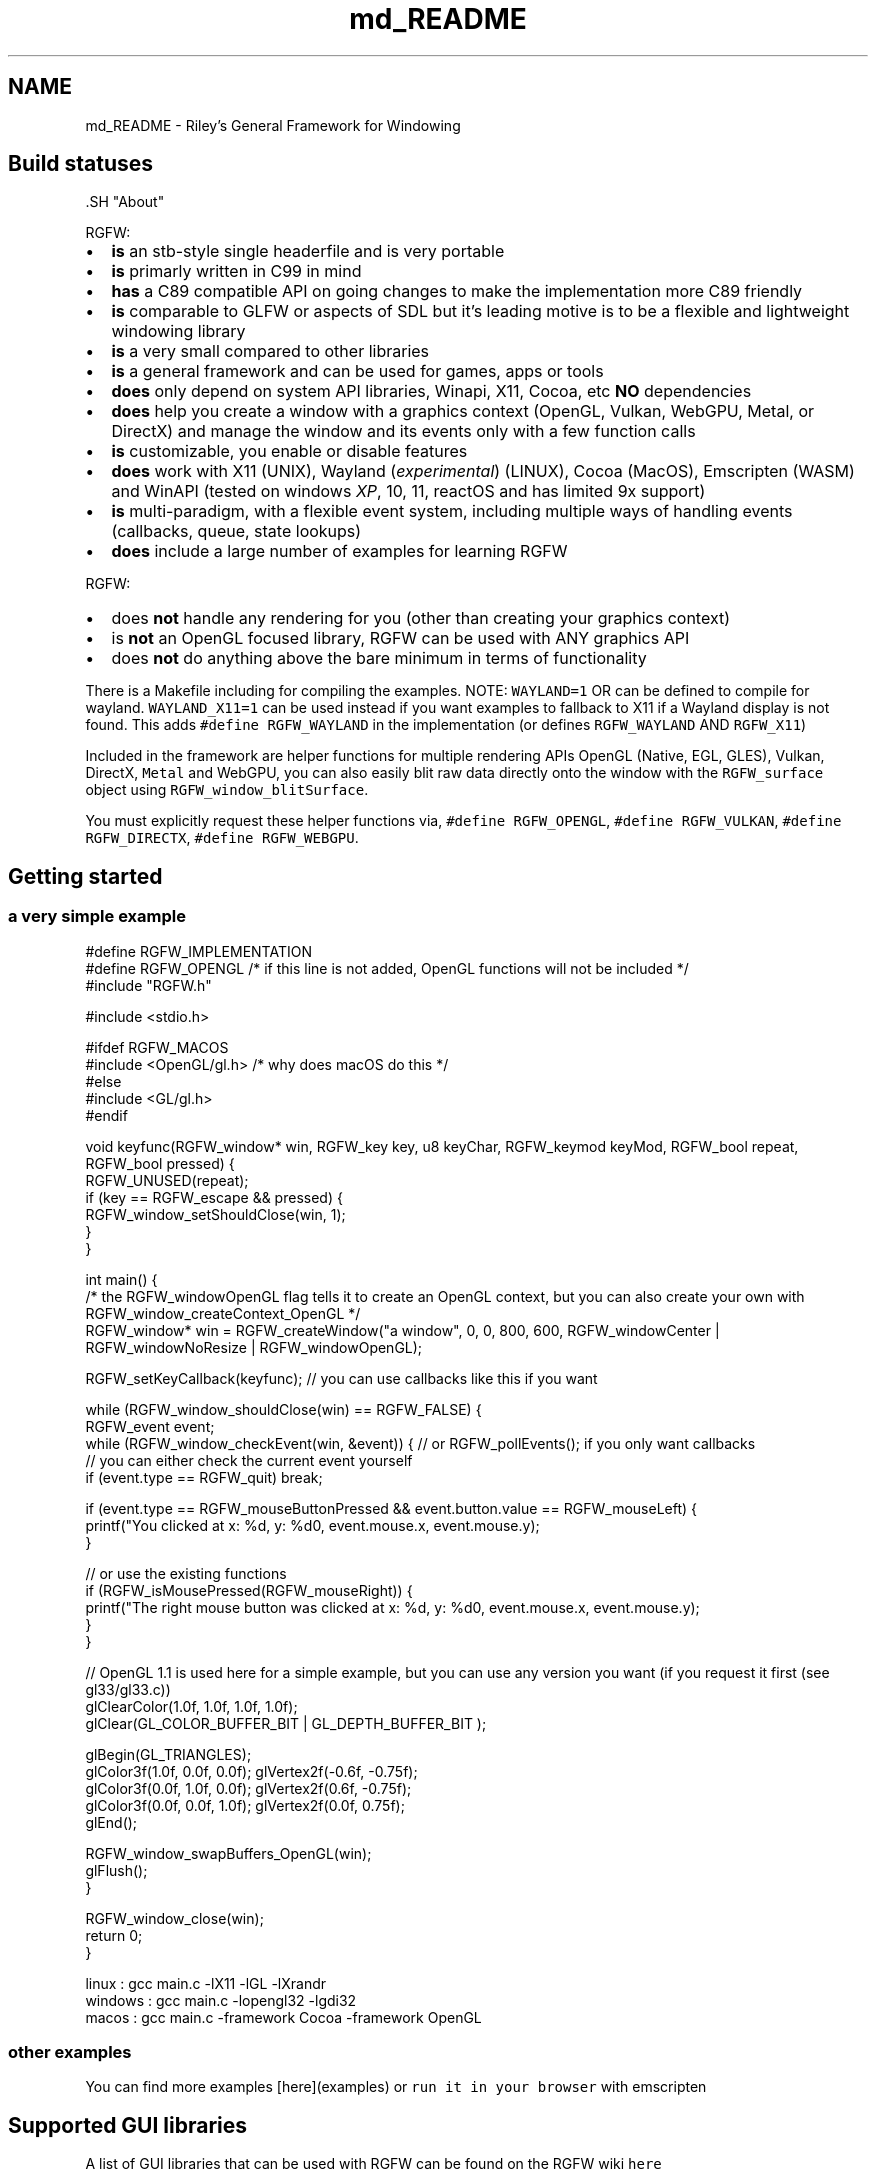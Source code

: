 .TH "md_README" 3 "Sun Oct 5 2025" "RGFW" \" -*- nroff -*-
.ad l
.nh
.SH NAME
md_README \- Riley's General Framework for Windowing 
.PP

.SH "Build statuses"
.PP
  
.PP
\fC\fP.SH "About"
.PP
RGFW:
.PP
.IP "\(bu" 2
\fBis\fP an stb-style single headerfile and is very portable
.IP "\(bu" 2
\fBis\fP primarly written in C99 in mind
.IP "\(bu" 2
\fBhas\fP a C89 compatible API on going changes to make the implementation more C89 friendly
.IP "\(bu" 2
\fBis\fP comparable to GLFW or aspects of SDL but it's leading motive is to be a flexible and lightweight windowing library
.IP "\(bu" 2
\fBis\fP a very small compared to other libraries
.IP "\(bu" 2
\fBis\fP a general framework and can be used for games, apps or tools
.IP "\(bu" 2
\fBdoes\fP only depend on system API libraries, Winapi, X11, Cocoa, etc \fBNO\fP dependencies
.IP "\(bu" 2
\fBdoes\fP help you create a window with a graphics context (OpenGL, Vulkan, WebGPU, Metal, or DirectX) and manage the window and its events only with a few function calls
.IP "\(bu" 2
\fBis\fP customizable, you enable or disable features
.IP "\(bu" 2
\fBdoes\fP work with X11 (UNIX), Wayland (\fIexperimental\fP) (LINUX), Cocoa (MacOS), Emscripten (WASM) and WinAPI (tested on windows \fIXP\fP, 10, 11, reactOS and has limited 9x support)
.IP "\(bu" 2
\fBis\fP multi-paradigm, with a flexible event system, including multiple ways of handling events (callbacks, queue, state lookups)
.IP "\(bu" 2
\fBdoes\fP include a large number of examples for learning RGFW
.PP
.PP
RGFW:
.PP
.IP "\(bu" 2
does \fBnot\fP handle any rendering for you (other than creating your graphics context)
.IP "\(bu" 2
is \fBnot\fP an OpenGL focused library, RGFW can be used with ANY graphics API
.IP "\(bu" 2
does \fBnot\fP do anything above the bare minimum in terms of functionality
.PP
.PP
There is a Makefile including for compiling the examples\&. NOTE: \fCWAYLAND=1\fP OR can be defined to compile for wayland\&. \fCWAYLAND_X11=1\fP can be used instead if you want examples to fallback to X11 if a Wayland display is not found\&. This adds \fC#define RGFW_WAYLAND\fP in the implementation (or defines \fCRGFW_WAYLAND\fP AND \fCRGFW_X11\fP)
.PP
Included in the framework are helper functions for multiple rendering APIs OpenGL (Native, EGL, GLES), Vulkan, DirectX, \fCMetal\fP and WebGPU, you can also easily blit raw data directly onto the window with the \fCRGFW_surface\fP object using \fCRGFW_window_blitSurface\fP\&.
.PP
You must explicitly request these helper functions via, \fC#define RGFW_OPENGL\fP, \fC#define RGFW_VULKAN\fP, \fC#define RGFW_DIRECTX\fP, \fC#define RGFW_WEBGPU\fP\&.
.SH "Getting started"
.PP
.SS "a very simple example"
.PP
.nf
#define RGFW_IMPLEMENTATION
#define RGFW_OPENGL /* if this line is not added, OpenGL functions will not be included */
#include "RGFW\&.h"

#include <stdio\&.h>

#ifdef RGFW_MACOS
#include <OpenGL/gl\&.h> /* why does macOS do this */
#else
#include <GL/gl\&.h>
#endif

void keyfunc(RGFW_window* win, RGFW_key key, u8 keyChar, RGFW_keymod keyMod, RGFW_bool repeat, RGFW_bool pressed) {
    RGFW_UNUSED(repeat);
    if (key == RGFW_escape && pressed) {
        RGFW_window_setShouldClose(win, 1);
    }
}

int main() {
    /* the RGFW_windowOpenGL flag tells it to create an OpenGL context, but you can also create your own with RGFW_window_createContext_OpenGL */
    RGFW_window* win = RGFW_createWindow("a window", 0, 0, 800, 600, RGFW_windowCenter | RGFW_windowNoResize | RGFW_windowOpenGL);

    RGFW_setKeyCallback(keyfunc); // you can use callbacks like this if you want

    while (RGFW_window_shouldClose(win) == RGFW_FALSE) {
        RGFW_event event;
        while (RGFW_window_checkEvent(win, &event)) {  // or RGFW_pollEvents(); if you only want callbacks
            // you can either check the current event yourself
            if (event\&.type == RGFW_quit) break;

            if (event\&.type == RGFW_mouseButtonPressed && event\&.button\&.value == RGFW_mouseLeft) {
                printf("You clicked at x: %d, y: %d\n", event\&.mouse\&.x, event\&.mouse\&.y);
            }

            // or use the existing functions
            if (RGFW_isMousePressed(RGFW_mouseRight)) {
                printf("The right mouse button was clicked at x: %d, y: %d\n", event\&.mouse\&.x, event\&.mouse\&.y);
            }
        }

        // OpenGL 1\&.1 is used here for a simple example, but you can use any version you want (if you request it first (see gl33/gl33\&.c))
        glClearColor(1\&.0f, 1\&.0f, 1\&.0f, 1\&.0f);
        glClear(GL_COLOR_BUFFER_BIT | GL_DEPTH_BUFFER_BIT );

        glBegin(GL_TRIANGLES);
            glColor3f(1\&.0f, 0\&.0f, 0\&.0f); glVertex2f(-0\&.6f, -0\&.75f);
            glColor3f(0\&.0f, 1\&.0f, 0\&.0f); glVertex2f(0\&.6f, -0\&.75f);
            glColor3f(0\&.0f, 0\&.0f, 1\&.0f); glVertex2f(0\&.0f, 0\&.75f);
        glEnd();

        RGFW_window_swapBuffers_OpenGL(win);
        glFlush();
    }

    RGFW_window_close(win);
    return 0;
}
.fi
.PP
.PP
.PP
.nf
linux : gcc main\&.c -lX11 -lGL -lXrandr
windows : gcc main\&.c -lopengl32 -lgdi32
macos : gcc main\&.c -framework Cocoa -framework OpenGL
.fi
.PP
.SS "other examples"
.PP
You can find more examples [here](examples) or \fCrun it in your browser\fP with emscripten
.SH "Supported GUI libraries"
.PP
A list of GUI libraries that can be used with RGFW can be found on the RGFW wiki \fChere\fP
.SH "Documentation"
.PP
There is a lot of in-header-documentation, but more documentation can be found at https://colleagueriley.github.io/RGFW/docs/index.html If you wish to build the documentation yourself, there is also a Doxygen file attached\&.
.SH "Bindings"
.PP
A list of bindings can be found on the RGFW wiki \fChere\fP
.SH "projects"
.PP
A list of projects that use RGFW can be found on the RGFW wiki \fChere\fP
.SH "Contacts"
.PP
.IP "\(bu" 2
email : ColleagueRiley@gmail.com
.IP "\(bu" 2
discord : ColleagueRiley
.IP "\(bu" 2
discord server : https://discord.gg/pXVNgVVbvh
.IP "\(bu" 2
matrix space: https://matrix.to/#/#rsgl-is-sili:matrix.org
.IP "\(bu" 2
BlueSky https://bsky.app/profile/colleagueriley.bsky.social
.IP "\(bu" 2
Twitter/X : https://x.com/ColleagueRiley
.PP
.SH "Supporting RGFW"
.PP
There is a RGFW wiki page about things you can do if you want to support the development of RGFW \fChere\fP\&.
.SH "RGFW vs GLFW"
.PP
A comparison of RGFW and GLFW can be found at \fCon the wiki\fP
.SH "License"
.PP
RGFW uses the Zlib/libPNG license, this means you can use RGFW freely as long as you do not claim you wrote this software, mark altered versions as such and keep the license included with the header\&.
.PP
.PP
.nf
Permission is granted to anyone to use this software for any purpose,
including commercial applications, and to alter it and redistribute it
freely, subject to the following restrictions:

1\&. The origin of this software must not be misrepresented; you must not
   claim that you wrote the original software\&. If you use this software
   in a product, an acknowledgment in the product documentation would be
   appreciated but is not required\&.
2\&. Altered source versions must be plainly marked as such, and must not be
   misrepresented as being the original software\&.
3\&. This notice may not be removed or altered from any source distribution\&.
.fi
.PP
 
